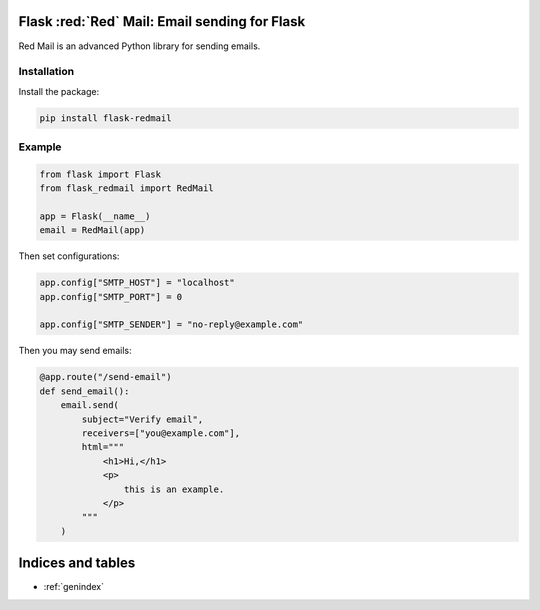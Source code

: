 
.. meta::
   :description: Red Mail is an advanced email sender for Python. It is open source and well tested.
   :keywords: send, email, Python, Flask

Flask :red:`Red` Mail: Email sending for Flask
===================================================

Red Mail is an advanced Python library for sending emails. 

Installation
------------

Install the package:

.. code-block:: console

    pip install flask-redmail


Example
-------

.. code-block:: python

    from flask import Flask
    from flask_redmail import RedMail

    app = Flask(__name__)
    email = RedMail(app)

Then set configurations:

.. code-block:: python

    app.config["SMTP_HOST"] = "localhost"
    app.config["SMTP_PORT"] = 0

    app.config["SMTP_SENDER"] = "no-reply@example.com"

Then you may send emails:

.. code-block:: python

    @app.route("/send-email")
    def send_email():
        email.send(
            subject="Verify email",
            receivers=["you@example.com"],
            html="""
                <h1>Hi,</h1>
                <p>
                    this is an example.
                </p>
            """
        )


Indices and tables
==================

* :ref:`genindex`
